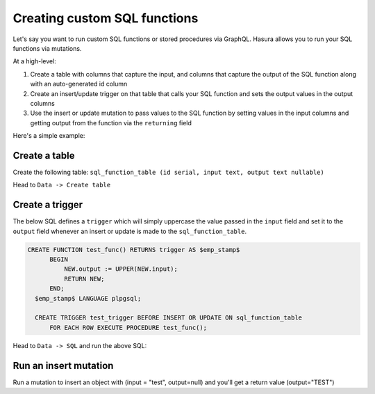 Creating custom SQL functions
=============================

Let's say you want to run custom SQL functions or stored procedures via GraphQL. Hasura allows you to run your SQL
functions via mutations.

At a high-level:

#. Create a table with columns that capture the input, and columns that capture the output of the SQL function along
   with an auto-generated id column
#. Create an insert/update trigger on that table that calls your SQL function and sets the output values in the output
   columns
#. Use the insert or update mutation to pass values to the SQL function by setting values in the input columns and
   getting output from the function via the ``returning`` field

Here's a simple example:

Create a table
--------------

Create the following table: ``sql_function_table (id serial, input text, output text nullable)``

Head to ``Data -> Create table``

.. image:: ../../../img/graphql/manual/schema/create-sql-fn-table.png

Create a trigger
----------------

The below SQL defines a ``trigger`` which will simply uppercase the value passed in the ``input`` field and set it to
the ``output`` field whenever an insert or update is made to the ``sql_function_table``.

.. code-block:: plpgsql

   CREATE FUNCTION test_func() RETURNS trigger AS $emp_stamp$
         BEGIN
             NEW.output := UPPER(NEW.input);
             RETURN NEW;
         END;
     $emp_stamp$ LANGUAGE plpgsql;

     CREATE TRIGGER test_trigger BEFORE INSERT OR UPDATE ON sql_function_table
         FOR EACH ROW EXECUTE PROCEDURE test_func();

Head to ``Data -> SQL`` and run the above SQL:

.. image:: ../../../img/graphql/manual/schema/create-trigger.png

Run an insert mutation
----------------------

Run a mutation to insert an object with (input = "test", output=null) and you'll get a return value (output="TEST")

.. graphiql::
  :view_only: true
  :query:
    mutation {
      insert_sql_function_table (
        objects: [
          {input: "test"}
        ]
      ) {
        returning {
          output
        }
      }
    }
  :response:
    {
      "data": {
        "insert_sql_function_table": {
          "returning": [
            {
              "output": "TEST"
            }
          ]
        }
      }
    }
